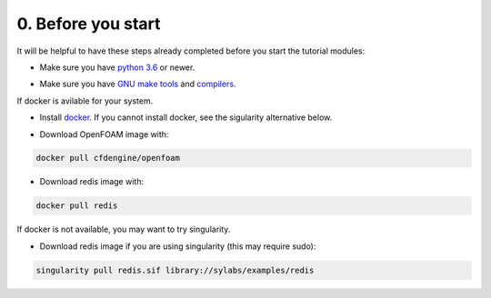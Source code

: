 0. Before you start
===================

It will be helpful to have these steps already completed before you
start the tutorial modules:

* Make sure you have `python 3.6`__ or newer.

__ https://www.python.org/downloads/release/python-360/

* Make sure you have `GNU make tools`__ and `compilers`__.

__ https://www.gnu.org/software/make/
__ https://gcc.gnu.org/


If docker is avilable for your system.

* Install `docker`__. If you cannot install docker, see the sigularity alternative below.

__ https://docs.docker.com/install/

* Download OpenFOAM image with:

.. code-block:: bash

    docker pull cfdengine/openfoam

* Download redis image with:

.. code-block:: bash

    docker pull redis

If docker is not available, you may want to try singularity.

* Download redis image if you are using singularity (this may require sudo):

.. code-block:: bash

    singularity pull redis.sif library://sylabs/examples/redis
